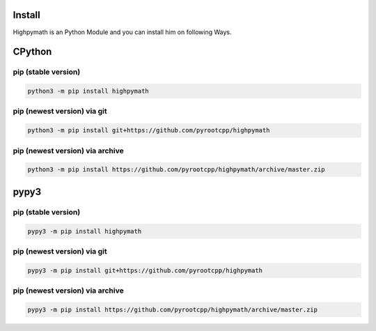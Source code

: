Install
=======

Highpymath is an Python Module and you can install him on following Ways.

CPython
=======

pip (stable version)
--------------------

.. code-block:: bash

   python3 -m pip install highpymath

pip (newest version) via git
----------------------------

.. code-block:: bash

   python3 -m pip install git+https://github.com/pyrootcpp/highpymath

pip (newest version) via archive
--------------------------------

.. code-block:: bash

   python3 -m pip install https://github.com/pyrootcpp/highpymath/archive/master.zip

pypy3
=====

pip (stable version)
--------------------

.. code-block:: bash

   pypy3 -m pip install highpymath

pip (newest version) via git
----------------------------

.. code-block:: bash

   pypy3 -m pip install git+https://github.com/pyrootcpp/highpymath

pip (newest version) via archive
--------------------------------

.. code-block:: bash

   pypy3 -m pip install https://github.com/pyrootcpp/highpymath/archive/master.zip
